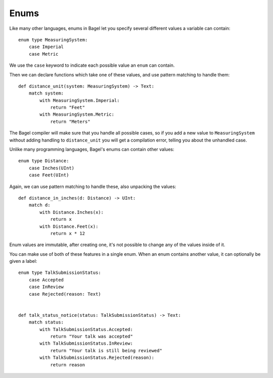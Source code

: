 Enums
=====

Like many other languages, enums in Bagel let you specify several different
values a variable can contain::

    enum type MeasuringSystem:
        case Imperial
        case Metric

We use the ``case`` keyword to indicate each possible value an ``enum`` can
contain.

Then we can declare functions which take one of these values, and use
pattern matching to handle them::

    def distance_unit(system: MeasuringSystem) -> Text:
        match system:
            with MeasuringSystem.Imperial:
                return "Feet"
            with MeasuringSystem.Metric:
                return "Meters"

The Bagel compiler will make sure that you handle all possible cases, so if you
add a new value to ``MeasuringSystem`` without adding handling to
``distance_unit`` you will get a compilation error, telling you about the
unhandled case.

Unlike many programming languages, Bagel's enums can contain other values::

    enum type Distance:
        case Inches(UInt)
        case Feet(UInt)

Again, we can use pattern matching to handle these, also unpacking the values::

    def distance_in_inches(d: Distance) -> UInt:
        match d:
            with Distance.Inches(x):
                return x
            with Distance.Feet(x):
                return x * 12

Enum values are immutable, after creating one, it's not possible to change any
of the values inside of it.

You can make use of both of these features in a single enum. When an enum
contains another value, it can optionally be given a label::

    enum type TalkSubmissionStatus:
        case Accepted
        case InReview
        case Rejected(reason: Text)


    def talk_status_notice(status: TalkSubmissionStatus) -> Text:
        match status:
            with TalkSubmissionStatus.Accepted:
                return "Your talk was accepted"
            with TalkSubmissionStatus.InReview:
                return "Your talk is still being reviewed"
            with TalkSubmissionStatus.Rejected(reason):
                return reason
